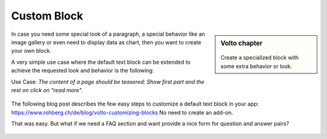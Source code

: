 .. _volto_custom_block-label:

Custom Block
============

.. sidebar:: Volto chapter

  .. figure:: _static/Volto.svg
     :alt: Volto Logo

  Create a specialized block with some extra behavior or look.

In case you need some special look of a paragraph, a special behavior like an image gallery or even need to display data as chart, then you want to create your own block.

A very simple use case where the default text block can be extended to achieve the requested look and behavior is the following:

Use Case: *The content of a page should be teasered: Show first part and the rest on click on "read more".*

.. figure:: _static/volto_block_readmore.png
    :alt: Volto text block with teasering behavior

.. figure:: _static/volto_block_readmore_edit.png
    :alt: Edit view with an additonal option

The following blog post describes the few easy steps to customize a default text block in your app: https://www.rohberg.ch/de/blog/volto-customizing-blocks No need to create an add-on.


That was easy. But what if we need a FAQ section and want provide a nice form for question and answer pairs?

.. TODO:: 

    addon volto-accordion-block https://www.npmjs.com/package/@rohberg/volto-accordion-block


.. figure:: _static/faq_accordion.png
    :alt: Volto add-on volto-accordion-block

.. figure:: _static/faq_sidebar.png
    :alt: Editing Volto add-on volto-accordion-block


